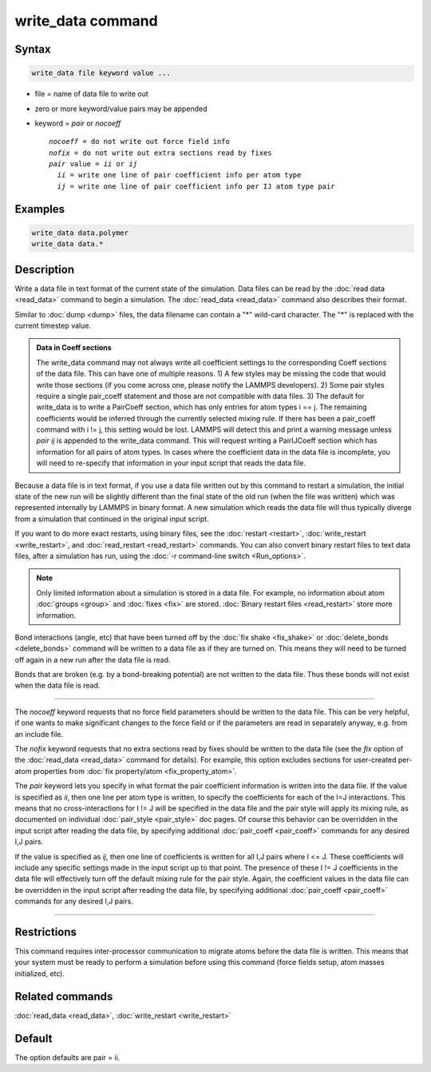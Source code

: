 .. index:: write_data

write_data command
===================

Syntax
""""""

.. code-block:: LAMMPS

   write_data file keyword value ...

* file = name of data file to write out
* zero or more keyword/value pairs may be appended
* keyword = *pair* or *nocoeff*

  .. parsed-literal::

       *nocoeff* = do not write out force field info
       *nofix* = do not write out extra sections read by fixes
       *pair* value = *ii* or *ij*
         *ii* = write one line of pair coefficient info per atom type
         *ij* = write one line of pair coefficient info per IJ atom type pair

Examples
""""""""

.. code-block:: LAMMPS

   write_data data.polymer
   write_data data.*

Description
"""""""""""

Write a data file in text format of the current state of the
simulation.  Data files can be read by the :doc:`read data <read_data>`
command to begin a simulation.  The :doc:`read_data <read_data>` command
also describes their format.

Similar to :doc:`dump <dump>` files, the data filename can contain a "\*"
wild-card character.  The "\*" is replaced with the current timestep
value.

.. admonition:: Data in Coeff sections
   :class: note

   The write_data command may not always write all coefficient settings
   to the corresponding Coeff sections of the data file.  This can have
   one of multiple reasons. 1) A few styles may be missing the code that
   would write those sections (if you come across one, please notify
   the LAMMPS developers). 2) Some pair styles require a single pair_coeff
   statement and those are not compatible with data files. 3) The
   default for write_data is to write a PairCoeff section, which has
   only entries for atom types i == j. The remaining coefficients would
   be inferred through the currently selected mixing rule.  If there has
   been a pair_coeff command with i != j, this setting would be lost.
   LAMMPS will detect this and print a warning message unless *pair ij*
   is appended to the write_data command.  This will request writing a
   PairIJCoeff section which has information for all pairs of atom types.
   In cases where the coefficient data in the data file is incomplete,
   you will need to re-specify that information in your input script
   that reads the data file.

Because a data file is in text format, if you use a data file written
out by this command to restart a simulation, the initial state of the
new run will be slightly different than the final state of the old run
(when the file was written) which was represented internally by LAMMPS
in binary format.  A new simulation which reads the data file will
thus typically diverge from a simulation that continued in the
original input script.

If you want to do more exact restarts, using binary files, see the
:doc:`restart <restart>`, :doc:`write_restart <write_restart>`, and
:doc:`read_restart <read_restart>` commands.  You can also convert
binary restart files to text data files, after a simulation has run,
using the :doc:`-r command-line switch <Run_options>`.

.. note::

   Only limited information about a simulation is stored in a data
   file.  For example, no information about atom :doc:`groups <group>` and
   :doc:`fixes <fix>` are stored.  :doc:`Binary restart files <read_restart>`
   store more information.

Bond interactions (angle, etc) that have been turned off by the :doc:`fix shake <fix_shake>` or :doc:`delete_bonds <delete_bonds>` command will
be written to a data file as if they are turned on.  This means they
will need to be turned off again in a new run after the data file is
read.

Bonds that are broken (e.g. by a bond-breaking potential) are not
written to the data file.  Thus these bonds will not exist when the
data file is read.

----------

The *nocoeff* keyword requests that no force field parameters should
be written to the data file. This can be very helpful, if one wants
to make significant changes to the force field or if the parameters
are read in separately anyway, e.g. from an include file.

The *nofix* keyword requests that no extra sections read by fixes
should be written to the data file (see the *fix* option of the
:doc:`read_data <read_data>` command for details). For example, this
option excludes sections for user-created per-atom properties
from :doc:`fix property/atom <fix_property_atom>`.

The *pair* keyword lets you specify in what format the pair
coefficient information is written into the data file.  If the value
is specified as *ii*, then one line per atom type is written, to
specify the coefficients for each of the I=J interactions.  This means
that no cross-interactions for I != J will be specified in the data
file and the pair style will apply its mixing rule, as documented on
individual :doc:`pair_style <pair_style>` doc pages.  Of course this
behavior can be overridden in the input script after reading the data
file, by specifying additional :doc:`pair_coeff <pair_coeff>` commands
for any desired I,J pairs.

If the value is specified as *ij*, then one line of coefficients is
written for all I,J pairs where I <= J.  These coefficients will
include any specific settings made in the input script up to that
point.  The presence of these I != J coefficients in the data file
will effectively turn off the default mixing rule for the pair style.
Again, the coefficient values in the data file can be overridden
in the input script after reading the data file, by specifying
additional :doc:`pair_coeff <pair_coeff>` commands for any desired I,J
pairs.

----------

Restrictions
""""""""""""

This command requires inter-processor communication to migrate atoms
before the data file is written.  This means that your system must be
ready to perform a simulation before using this command (force fields
setup, atom masses initialized, etc).

Related commands
""""""""""""""""

:doc:`read_data <read_data>`, :doc:`write_restart <write_restart>`

Default
"""""""

The option defaults are pair = ii.
